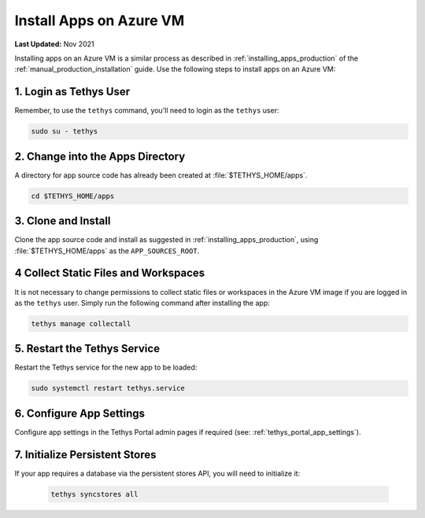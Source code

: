 .. _azure_vm_apps:

************************
Install Apps on Azure VM
************************

**Last Updated:** Nov 2021

Installing apps on an Azure VM is a similar process as described in :ref:`installing_apps_production` of the :ref:`manual_production_installation` guide. Use the following steps to install apps on an Azure VM:

1. Login as Tethys User
=======================

Remember, to use the ``tethys`` command, you'll need to login as the ``tethys`` user:

.. code-block::

    sudo su - tethys

2. Change into the Apps Directory
=================================

A directory for app source code has already been created at :file:`$TETHYS_HOME/apps`.

.. code-block::

    cd $TETHYS_HOME/apps

3. Clone and Install
====================

Clone the app source code and install as suggested in :ref:`installing_apps_production`, using :file:`$TETHYS_HOME/apps` as the ``APP_SOURCES_ROOT``.

4 Collect Static Files and Workspaces
=====================================

It is not necessary to change permissions to collect static files or workspaces in the Azure VM image if you are logged in as the ``tethys`` user. Simply run the following command after installing the app:

.. code-block::

    tethys manage collectall

5. Restart the Tethys Service
=============================

Restart the Tethys service for the new app to be loaded:

.. code-block::

    sudo systemctl restart tethys.service

6. Configure App Settings
=========================

Configure app settings in the Tethys Portal admin pages if required (see: :ref:`tethys_portal_app_settings`).

7. Initialize Persistent Stores
===============================

If your app requires a database via the persistent stores API, you will need to initialize it:

    .. code-block:: bash

        tethys syncstores all
